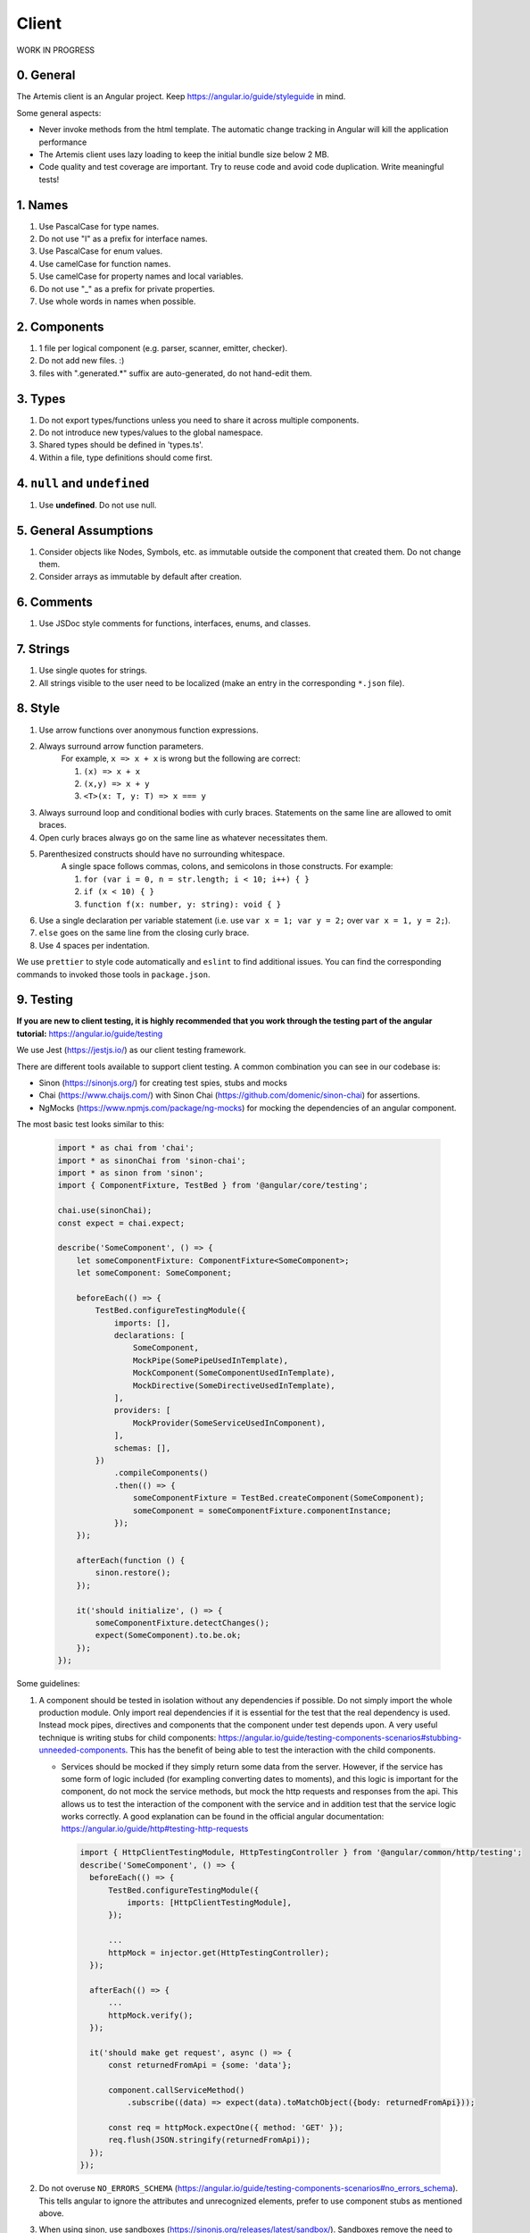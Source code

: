 ******
Client
******

WORK IN PROGRESS

0. General
==========

The Artemis client is an Angular project. Keep https://angular.io/guide/styleguide in mind.

Some general aspects:

* Never invoke methods from the html template. The automatic change tracking in Angular will kill the application performance
* The Artemis client uses lazy loading to keep the initial bundle size below 2 MB.
* Code quality and test coverage are important. Try to reuse code and avoid code duplication. Write meaningful tests!

1. Names
========

1. Use PascalCase for type names.
2. Do not use "I" as a prefix for interface names.
3. Use PascalCase for enum values.
4. Use camelCase for function names.
5. Use camelCase for property names and local variables.
6. Do not use "_" as a prefix for private properties.
7. Use whole words in names when possible.

2. Components
=============

1. 1 file per logical component (e.g. parser, scanner, emitter, checker).
2. Do not add new files. :)
3. files with ".generated.*" suffix are auto-generated, do not hand-edit them.

3. Types
========

1. Do not export types/functions unless you need to share it across multiple components.
2. Do not introduce new types/values to the global namespace.
3. Shared types should be defined in 'types.ts'.
4. Within a file, type definitions should come first.

4. ``null`` and ``undefined``
=============================

1. Use **undefined**. Do not use null.

5. General Assumptions
======================

1. Consider objects like Nodes, Symbols, etc. as immutable outside the component that created them. Do not change them.
2. Consider arrays as immutable by default after creation.

6. Comments
============

1. Use JSDoc style comments for functions, interfaces, enums, and classes.

7. Strings
============

1. Use single quotes for strings.
2. All strings visible to the user need to be localized (make an entry in the corresponding ``*.json`` file).

8. Style
========

1. Use arrow functions over anonymous function expressions.
2. Always surround arrow function parameters.
    For example, ``x => x + x`` is wrong but the following are correct:

    1. ``(x) => x + x``
    2. ``(x,y) => x + y``
    3. ``<T>(x: T, y: T) => x === y``

3. Always surround loop and conditional bodies with curly braces. Statements on the same line are allowed to omit braces.
4. Open curly braces always go on the same line as whatever necessitates them.
5. Parenthesized constructs should have no surrounding whitespace.
    A single space follows commas, colons, and semicolons in those constructs. For example:

    1. ``for (var i = 0, n = str.length; i < 10; i++) { }``
    2. ``if (x < 10) { }``
    3. ``function f(x: number, y: string): void { }``

6. Use a single declaration per variable statement (i.e. use ``var x = 1; var y = 2;`` over ``var x = 1, y = 2;``).
7. ``else`` goes on the same line from the closing curly brace.
8. Use 4 spaces per indentation.

We use ``prettier`` to style code automatically and ``eslint`` to find additional issues.
You can find the corresponding commands to invoked those tools in ``package.json``.

9. Testing
===========

**If you are new to client testing, it is highly recommended that you work through the testing part of the angular tutorial:** https://angular.io/guide/testing

We use Jest (https://jestjs.io/) as our client testing framework.

There are different tools available to support client testing. A common combination you can see in our codebase is:

- Sinon (https://sinonjs.org/) for creating test spies, stubs and mocks
- Chai (https://www.chaijs.com/) with Sinon Chai (https://github.com/domenic/sinon-chai) for assertions.
- NgMocks (https://www.npmjs.com/package/ng-mocks) for mocking the dependencies of an angular component.

The most basic test looks similar to this:

 .. code:: ts

    import * as chai from 'chai';
    import * as sinonChai from 'sinon-chai';
    import * as sinon from 'sinon';
    import { ComponentFixture, TestBed } from '@angular/core/testing';

    chai.use(sinonChai);
    const expect = chai.expect;

    describe('SomeComponent', () => {
        let someComponentFixture: ComponentFixture<SomeComponent>;
        let someComponent: SomeComponent;

        beforeEach(() => {
            TestBed.configureTestingModule({
                imports: [],
                declarations: [
                    SomeComponent,
                    MockPipe(SomePipeUsedInTemplate),
                    MockComponent(SomeComponentUsedInTemplate),
                    MockDirective(SomeDirectiveUsedInTemplate),
                ],
                providers: [
                    MockProvider(SomeServiceUsedInComponent),
                ],
                schemas: [],
            })
                .compileComponents()
                .then(() => {
                    someComponentFixture = TestBed.createComponent(SomeComponent);
                    someComponent = someComponentFixture.componentInstance;
                });
        });

        afterEach(function () {
            sinon.restore();
        });

        it('should initialize', () => {
            someComponentFixture.detectChanges();
            expect(SomeComponent).to.be.ok;
        });
    });

Some guidelines:

1. A component should be tested in isolation without any dependencies if possible. Do not simply import the whole production module. Only import real dependencies if it is essential for the test
   that the real dependency is used. Instead mock pipes, directives and components that the component under test depends upon. A very useful technique is writing stubs for child components: https://angular.io/guide/testing-components-scenarios#stubbing-unneeded-components.
   This has the benefit of being able to test the interaction with the child components.

   *  Services should be mocked if they simply return some data from the server. However, if the service has some form of logic included (for exampling converting dates to moments),
      and this logic is important for the component, do not mock the service methods, but mock the http requests and responses from the api. This allows us to test the interaction
      of the component with the service and in addition test that the service logic works correctly. A good explanation can be found in the official angular documentation: https://angular.io/guide/http#testing-http-requests

    .. code:: ts

        import { HttpClientTestingModule, HttpTestingController } from '@angular/common/http/testing';
        describe('SomeComponent', () => {
          beforeEach(() => {
              TestBed.configureTestingModule({
                  imports: [HttpClientTestingModule],
              });

              ...
              httpMock = injector.get(HttpTestingController);
          });

          afterEach(() => {
              ...
              httpMock.verify();
          });

          it('should make get request', async () => {
              const returnedFromApi = {some: 'data'};

              component.callServiceMethod()
                  .subscribe((data) => expect(data).toMatchObject({body: returnedFromApi}));

              const req = httpMock.expectOne({ method: 'GET' });
              req.flush(JSON.stringify(returnedFromApi));
          });
        });






2. Do not overuse ``NO_ERRORS_SCHEMA`` (https://angular.io/guide/testing-components-scenarios#no_errors_schema).
   This tells angular to ignore the attributes and unrecognized elements, prefer to use component stubs as mentioned above.

3. When using sinon, use sandboxes (https://sinonjs.org/releases/latest/sandbox/).
   Sandboxes remove the need to keep track of every fake created, which greatly simplifies cleanup and improves readability.
   Since ``sinon@5.0.0``, the sinon object is a default sandbox. Unless you have a very advanced setup or need a special configuration, you probably want to only use that one.

4. Make sure to have at least 80% test coverage. Running ``yarn test --coverage`` to create a coverage report. You can also simply run the tests in IntelliJ IDEA with coverage activated.

5. It is preferable to test a component through the interaction of the user with the template. This decouples the test from the concrete implementation used in the component.
   For example if you have a component that loads and displays some data when the user clicks a button, you should query for that button, simulate a click and then assert that the data has been loaded and that the expected
   template changes have occurred.

6. Do not remove the template during tests. The template is a crucial part of a component and should not be removed during test. Do not do this:


 .. code:: ts

    import * as chai from 'chai';
    import * as sinonChai from 'sinon-chai';
    import * as sinon from 'sinon';

    chai.use(sinonChai);
    const expect = chai.expect;

    describe('SomeComponent', () => {
        let someComponentFixture: ComponentFixture<SomeComponent>;
        let someComponent: SomeComponent;

        beforeEach(() => {
            TestBed.configureTestingModule({
                imports: [],
                declarations: [
                    SomeComponent,
                ],
                providers: [
                ],
                schemas: [],
            })
                .overrideTemplate(SomeComponent, '') // DO NOT DO THIS
                .compileComponents()
                .then(() => {
                    someComponentFixture = TestBed.createComponent(SomeComponent);
                    someComponent = someComponentFixture.componentInstance;
                });
        });
    });

10. Preventing Memory Leaks
===========================

It is crucial that you try to prevent memory leaks in both your components and your tests.

What are memory leaks?
**********************

A very good explanation that you should definitely read to understand the problem: https://auth0.com/blog/four-types-of-leaks-in-your-javascript-code-and-how-to-get-rid-of-them/

In essence:

*  JS is a garbage collected language
*  Modern garbage collectors improve on this algorithm in different ways, but the essence is the same: **reachable pieces of memory are marked as such and the rest is considered garbage.**
*  Unwanted references are references to pieces of memory that the developer knows he or she won't be needing
   anymore but that for some reason are kept inside the tree of an active root. **In the context of JavaScript, unwanted references are variables kept somewhere in the code that will not be used anymore and point to a piece of memory that could otherwise be freed.**

What are common reasons for memory leaks?
*****************************************
https://auth0.com/blog/four-types-of-leaks-in-your-javascript-code-and-how-to-get-rid-of-them/:

*  Accidental global variables
*  Forgotten timers or callbacks
*  Out of DOM references
*  Closures

https://making.close.com/posts/finding-the-cause-of-a-memory-leak-in-jest
Mocks not being restored after the end of a test, especially when it involves global objects.

https://www.twilio.com/blog/prevent-memory-leaks-angular-observable-ngondestroy
RXJS subscriptions not being unsubscribed.

What are ways to identify memory leaks?
*****************************************
**Number 1:** Manually checking the heap usage and identifying heap dumps for causes of memory leaks
https://chanind.github.io/javascript/2019/10/12/jest-tests-memory-leak.html

Corresponding commands from the article for our project (enter in the root directory of the project):

.. code-block:: text

   node --expose-gc ./node_modules/.bin/jest --runInBand --logHeapUsage --config ./src/test/javascript/jest.config.js --env=jsdom

.. code-block:: text

   node --inspect-brk --expose-gc ./node_modules/.bin/jest --runInBand --logHeapUsage --config ./src/test/javascript/jest.config.js --env=jsdom

A live demonstration of this technique to find the reason for memory leaks in the GitLab repository: https://www.youtube.com/watch?v=GOYmouFrGrE

**Number 2:** Using the experimental leak detection feature from jest


.. code-block:: text

   --detectLeaks **EXPERIMENTAL**: Detect memory leaks in tests.
                                   After executing a test, it will try to garbage collect the global object used,
                                   and fail if it was leaked [boolean] [default: false]

  --runInBand, -i Run all tests serially in the current process
    (rather than creating a worker pool of child processes that run tests). This is sometimes useful for debugging, but such use cases are pretty rare.



Navigate into src/test/javascript and run either

.. code-block:: text

   jest --detectLeaks --runInBand

or

.. code-block:: text

   jest --detectLeaks


11. Defining Routes and Breadcrumbs
===================================

Ideally routes are defined as nested children instead of absolute paths. To illustrate:

.. code-block:: ts

   {
       // this is an absolute path which won't work with breadcrumbs
       path: 'absolute/path/to/component',
       component: someComponent,
       data: { ... },
   },
   {
       // those are relative paths using children
       path: 'relative',
       component: someParentComponent,
       data: { ... },
       children: [
          {
              path: 'childA',
              component: componentA,
              data: { ... },
          },
          {
              path: 'childB',
              component: componentB,
              data: { ... },
          },
       ],
   }

The labels used to display the breadcrumbs are taken from the `data` of a route. By default, the `pageTitle` is used as breadcrumb label. When dealing with a 'custom object' (e.g. a course which has a title but is only present as id in the path) the `breadcrumbLabelVariable` override has to be used.

.. code-block:: ts

   {
       path: 'new',
       component: CourseUpdateComponent,
       data: {
           // The pageTitle will be translated and used as breadcrumb
           pageTitle: 'global.generic.create'
       },
   },
   {
       path: ':courseId',
       resolver: {
           // The name of the resolver is 'course' in this case
           course: CourseResolve,
       }
       component: CourseDetailComponent,
       data: {
           // Index the resolver (named 'course') to get the title property
           breadcrumbLabelVariable: 'course.title',
       },
   }

Sometimes you will want to access route params or data. This can be done as usual for parent routes too:

.. code-block:: ts

   ngOnInit() {
        // When you nested routes, the parent is guaranteed to exist
        // Access it's params or data (resolvers) as you would usually, but on 'parent!' instead of the route itself
        this.route.parent!.params.subscribe(({ parentParams }) => {
            // Example: Get the courseId when we are a child of the ':courseId' path
            this.courseId = Number(parentParams['courseId']);
        });
   }

There are a few caveats to this:

a. Be careful when querying parent resolver data (a cached value), since it might be outdated when accessing from the child

b. If a parent route defines a component, it will be rendered first before the child component ('overriding' the child)


The easiest way to avoid those problems is defining one route for the component, and one route the children will use:

.. code-block:: ts

   {
      // This path is listed first and has a component
      // Thus it will be used when navigating directly to this route
      path: ':courseId',
      resolver: {
         course: CourseResolve,
      }
      component: CourseDetailComponent,
      data: {
         breadcrumbLabelVariable: 'course.title',
      },
   },
   {
      // This is basically a duplicate, but without the 'component' property and route access rights
      // This route will be loaded when accessing one of the children
      // Which means the resolver will be loaded again, too
      path: ':courseId',
      resolver: {
          course: CourseResolve,
      }
      data: {
          breadcrumbLabelVariable: 'course.title',
      },
      children: [
         {
             path: 'edit',
             component: CourseUpdateComponent,
             data: {
                 pageTitle: 'artemisApp.course.home.editLabel',
                 // (Unfortunately) Children inherit data from the parent, so manually un-set the label override
                 breadcrumbLabelVariable: '',
             },
         },
      ],
   }

If you can't avoid using an absolute path, use the `breadcrumbLabels` override in the route data to still display breadcrumbs:

.. code-block:: ts

   {
      path: 'courses/:courseId/absolute-path',
      resolver: {
         course: CourseResolve,
      }
      component: CourseAbsoluteComponent,
      data: {
         breadcrumbs: [
            // 'label' specifies a string to translate, while path is the literal part of the path
            { label: 'artemisApp.course.home.title', path: 'courses' },
            // 'variable' specifies the resolver to use (similar to 'breadcrumbLabelVariable')
            // 'path' in this case is an id which has to be taken from the resolver as well
            { variable: 'course.title', path: 'course.id' },
            // Same as the first manually defined crumb: string to translate and literal path
            { label: 'artemisApp.course.absolute.title', path: 'absolute-path' },
         ],
      },
   },



Some parts of these guidelines are adapted from https://github.com/microsoft/TypeScript-wiki/blob/master/Coding-guidelines.md

